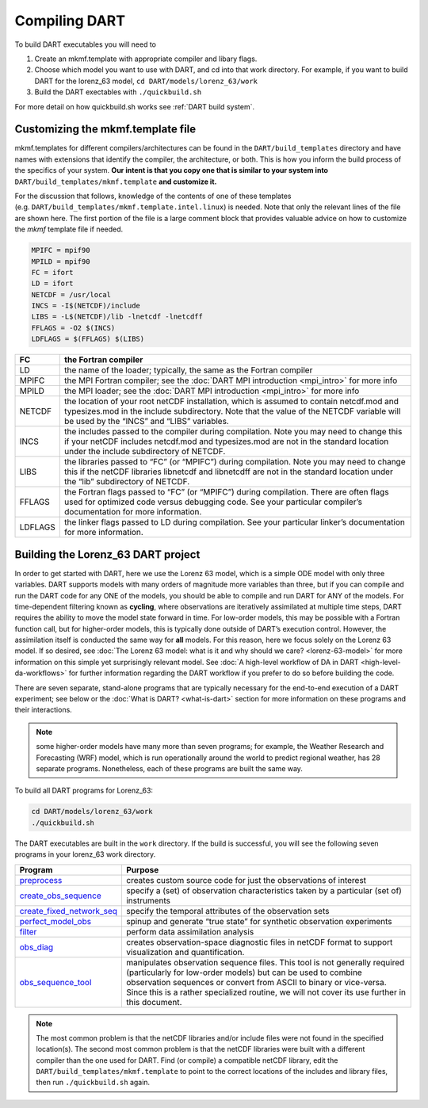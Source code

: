##############
Compiling DART
##############


To build DART executables you will need to 

#. Create an mkmf.template with appropriate compiler and libary flags.
#. Choose which model you want to use with DART, and cd into that work directory. 
   For example, if you want to build DART for the lorenz_63 model, ``cd DART/models/lorenz_63/work``
#. Build the DART exectables with ``./quickbuild.sh``


For more detail on how quickbuild.sh works see :ref:`DART build system`.

Customizing the mkmf.template file
=================================================

mkmf.templates for different compilers/architectures can be found
in the ``DART/build_templates`` directory and have names with
extensions that identify the compiler, the architecture, or both. This
is how you inform the build process of the specifics of your system.
**Our intent is that you copy one that is similar to your system into** 
``DART/build_templates/mkmf.template`` **and customize it.**


For the discussion that follows, knowledge of the contents of one of these
templates (e.g. ``DART/build_templates/mkmf.template.intel.linux``)
is needed. Note that only the relevant lines of the file are shown here. The
first portion of the file is a large comment block that provides
valuable advice on how to customize the *mkmf* template file if needed.

.. code-block:: text

   MPIFC = mpif90
   MPILD = mpif90
   FC = ifort
   LD = ifort
   NETCDF = /usr/local
   INCS = -I$(NETCDF)/include
   LIBS = -L$(NETCDF)/lib -lnetcdf -lnetcdff
   FFLAGS = -O2 $(INCS)
   LDFLAGS = $(FFLAGS) $(LIBS)


+---------+----------------------------------------------------------------------------------------------------------------------------------------------------------------------------------------------------------------------------------+
| FC      | the Fortran compiler                                                                                                                                                                                                             |
+=========+==================================================================================================================================================================================================================================+
| LD      | the name of the loader; typically, the same as the Fortran compiler                                                                                                                                                              |
+---------+----------------------------------------------------------------------------------------------------------------------------------------------------------------------------------------------------------------------------------+
| MPIFC   | the MPI Fortran compiler; see the :doc:`DART MPI introduction <mpi_intro>` for more info                                                                                                                                         |
+---------+----------------------------------------------------------------------------------------------------------------------------------------------------------------------------------------------------------------------------------+
| MPILD   | the MPI loader; see the :doc:`DART MPI introduction <mpi_intro>` for more info                                                                                                                                                   |
+---------+----------------------------------------------------------------------------------------------------------------------------------------------------------------------------------------------------------------------------------+
| NETCDF  | the location of your root netCDF installation, which is assumed to contain netcdf.mod and typesizes.mod in the include subdirectory. Note that the value of the NETCDF variable will be used by the “INCS” and “LIBS” variables. |
+---------+----------------------------------------------------------------------------------------------------------------------------------------------------------------------------------------------------------------------------------+
| INCS    | the includes passed to the compiler during compilation. Note you may need to change this if your netCDF includes netcdf.mod and typesizes.mod are not in the standard location under the include subdirectory of NETCDF.         |
+---------+----------------------------------------------------------------------------------------------------------------------------------------------------------------------------------------------------------------------------------+
| LIBS    | the libraries passed to “FC” (or “MPIFC”) during compilation. Note you may need to change this if the netCDF libraries libnetcdf and libnetcdff are not in the standard location under the “lib” subdirectory of NETCDF.         |
+---------+----------------------------------------------------------------------------------------------------------------------------------------------------------------------------------------------------------------------------------+
| FFLAGS  | the Fortran flags passed to “FC” (or “MPIFC”) during compilation. There are often flags used for optimized code versus debugging code. See your particular compiler’s documentation for more information.                        |
+---------+----------------------------------------------------------------------------------------------------------------------------------------------------------------------------------------------------------------------------------+
| LDFLAGS | the linker flags passed to LD during compilation. See your particular linker’s documentation for more information.                                                                                                               |
+---------+----------------------------------------------------------------------------------------------------------------------------------------------------------------------------------------------------------------------------------+


Building the Lorenz_63 DART project
===================================

In order to get started with DART, here we use the Lorenz 63 model,
which is a simple ODE model with only three variables. DART supports
models with many orders of magnitude more variables than three, but if
you can compile and run the DART code for any ONE of the models, you
should be able to compile and run DART for ANY of the models. For
time-dependent filtering known as **cycling**, where observations are
iteratively assimilated at multiple time steps, DART requires the
ability to move the model state forward in time. For low-order models,
this may be possible with a Fortran function call, but for higher-order
models, this is typically done outside of DART’s execution control.
However, the assimilation itself is conducted the same way for **all**
models. For this reason, here we focus solely on the Lorenz 63 model. If
so desired, see :doc:`The Lorenz 63 model: what is it and why should we
care? <lorenz-63-model>` for more information on this simple yet
surprisingly relevant model. See :doc:`A high-level workflow of DA in
DART <high-level-da-workflows>` for further information regarding the DART
workflow if you prefer to do so before building the code.

There are seven separate, stand-alone programs that are typically
necessary for the end-to-end execution of a DART experiment; see below
or the :doc:`What is DART? <what-is-dart>` section for more information on
these programs and their interactions. 

.. note:: some higher-order models have many more than seven programs; for
          example, the Weather Research and Forecasting (WRF) model,
          which is run operationally around the world to predict regional
          weather, has 28 separate programs. Nonetheless, each of these
          programs are built the same way.

To build all DART programs for Lorenz_63:

.. code-block:: text

    cd DART/models/lorenz_63/work
    ./quickbuild.sh


The DART executables are built in the ``work`` directory.
If the build is successful, you will see the following seven programs
in your lorenz_63 work directory.


+--------------------------------------------------------------------------------------------------------------------------+-----------------------------------------------------------------------------------------------------------------------------------------------------------------------------------------------------------------------------------------------------------------------------------------------------------------+
| Program                                                                                                                  | Purpose                                                                                                                                                                                                                                                                                                         |
+==========================================================================================================================+=================================================================================================================================================================================================================================================================================================================+
|`preprocess   <../assimilation_code/programs/preprocess/preprocess.html>`__                                               | creates custom source code for just the observations of interest                                                                                                                                                                                                                                                |
+--------------------------------------------------------------------------------------------------------------------------+-----------------------------------------------------------------------------------------------------------------------------------------------------------------------------------------------------------------------------------------------------------------------------------------------------------------+
|`create_obs_sequence <../assimilation_code/programs/create_obs_sequence/create_obs_sequence.html>`__                      | specify a (set) of observation characteristics taken by a particular (set of) instruments                                                                                                                                                                                                                       |
+--------------------------------------------------------------------------------------------------------------------------+-----------------------------------------------------------------------------------------------------------------------------------------------------------------------------------------------------------------------------------------------------------------------------------------------------------------+
|`create_fixed_network_seq <../assimilation_code/programs/create_fixed_network_seq/create_fixed_network_seq.html>`__       | specify the temporal attributes of the observation sets                                                                                                                                                                                                                                                         |
+--------------------------------------------------------------------------------------------------------------------------+-----------------------------------------------------------------------------------------------------------------------------------------------------------------------------------------------------------------------------------------------------------------------------------------------------------------+
|`perfect_model_obs <../assimilation_code/programs/perfect_model_obs/perfect_model_obs.html>`__                            | spinup and generate “true state” for synthetic observation experiments                                                                                                                                                                                                                                          |
+--------------------------------------------------------------------------------------------------------------------------+-----------------------------------------------------------------------------------------------------------------------------------------------------------------------------------------------------------------------------------------------------------------------------------------------------------------+
|`filter <../assimilation_code/programs/filter/filter.html>`__                                                             | perform data assimilation analysis                                                                                                                                                                                                                                                                              |
+--------------------------------------------------------------------------------------------------------------------------+-----------------------------------------------------------------------------------------------------------------------------------------------------------------------------------------------------------------------------------------------------------------------------------------------------------------+
|`obs_diag <../assimilation_code/programs/obs_diag/threed_sphere/obs_diag.html>`__                                         | creates observation-space diagnostic files in netCDF format to support visualization and quantification.                                                                                                                                                                                                        |
+--------------------------------------------------------------------------------------------------------------------------+-----------------------------------------------------------------------------------------------------------------------------------------------------------------------------------------------------------------------------------------------------------------------------------------------------------------+
|`obs_sequence_tool <../assimilation_code/programs/obs_sequence_tool/obs_sequence_tool.html>`__                            | manipulates observation sequence files. This tool is not generally required (particularly for low-order models) but can be used to combine observation sequences or convert from ASCII to binary or vice-versa. Since this is a rather specialized routine, we will not cover its use further in this document. |
+--------------------------------------------------------------------------------------------------------------------------+-----------------------------------------------------------------------------------------------------------------------------------------------------------------------------------------------------------------------------------------------------------------------------------------------------------------+


.. note:: The most common problem is that the netCDF libraries and/or include
          files were not found in the specified location(s). The second most
          common problem is that the netCDF libraries were built with a
          different compiler than the one used for DART. Find (or compile) a 
          compatible netCDF library, edit the ``DART/build_templates/mkmf.template``
          to point to the correct locations of the includes and library files,
          then run ``./quickbuild.sh`` again.
